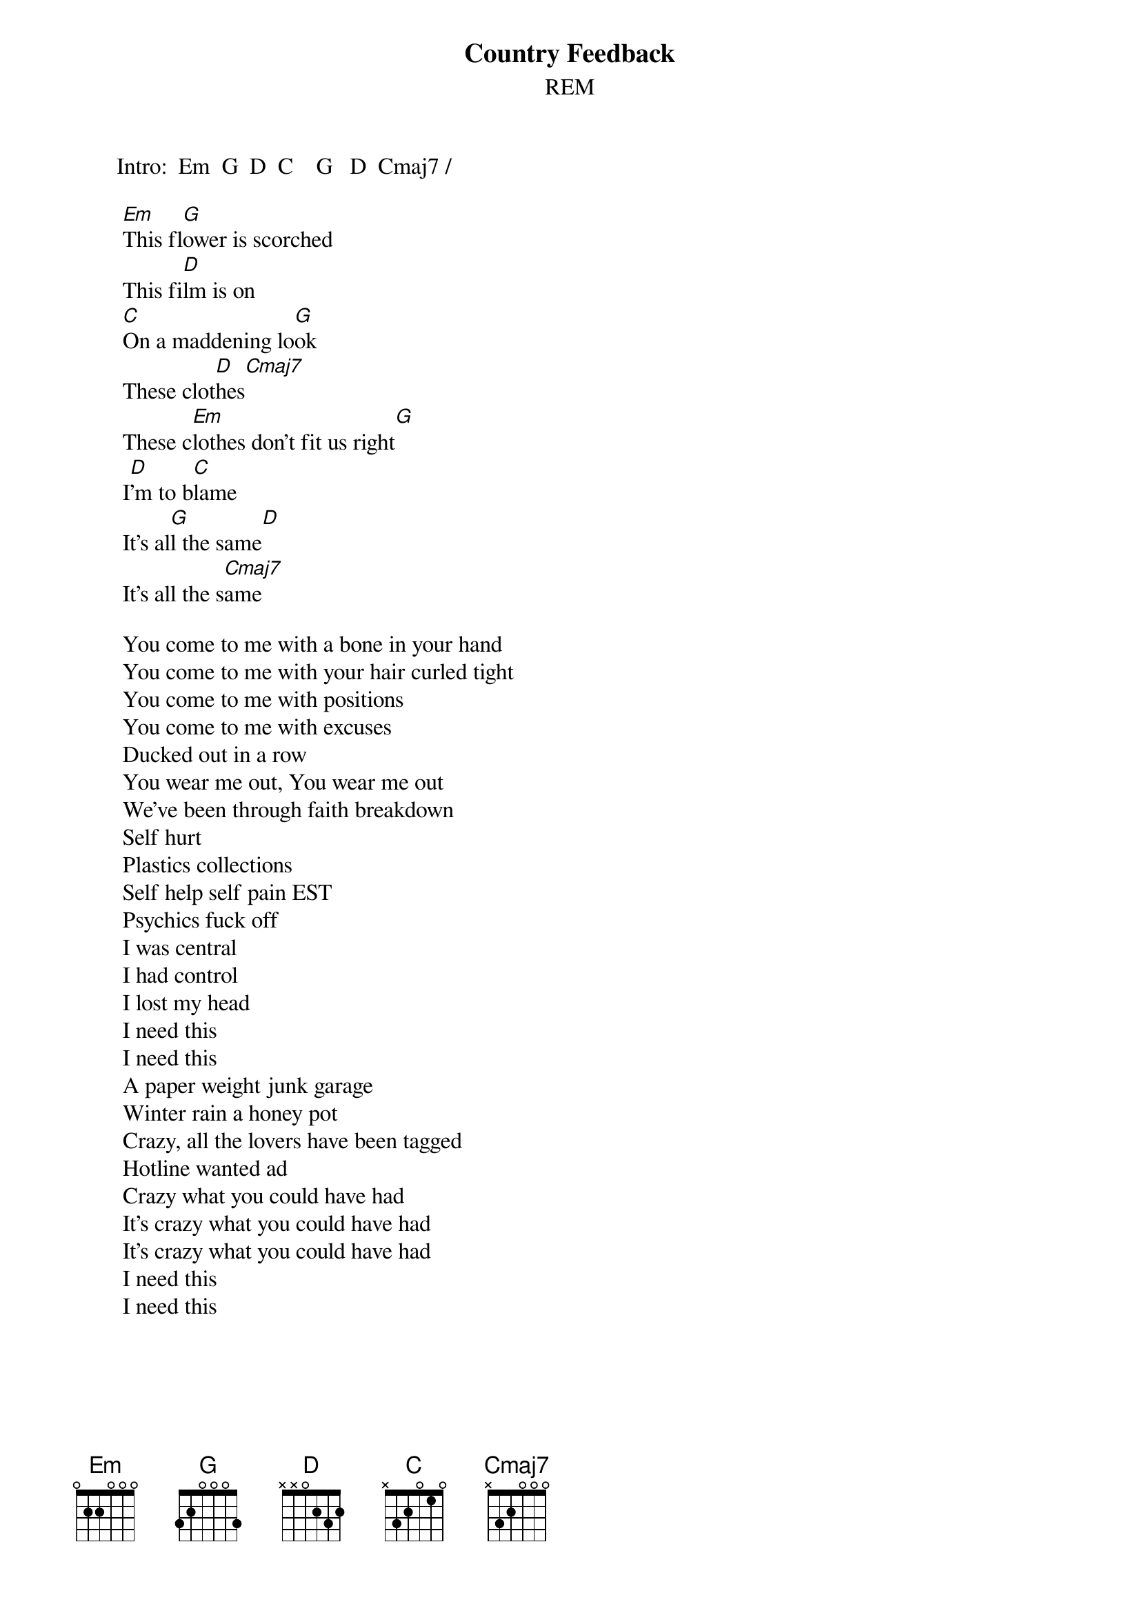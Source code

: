 #From: Rich Ormerod <Richard.Ormerod@newcastle.ac.uk>
{t:Country Feedback}
{st:REM}
#       This song is in 2/2. It repeats these 8 measures over and over and
#       over for the entire song.

       Intro:  Em  G  D  C    G   D  Cmaj7 /
       
        [Em]This fl[G]ower is scorched
        This fi[D]lm is on
        [C]On a maddening lo[G]ok
        These clot[D]hes[Cmaj7]
        These c[Em]lothes don't fit us right[G]
        I[D]'m to b[C]lame
        It's al[G]l the same[D]
        It's all the s[Cmaj7]ame
       
        You come to me with a bone in your hand
        You come to me with your hair curled tight
        You come to me with positions
        You come to me with excuses
        Ducked out in a row
        You wear me out, You wear me out
        We've been through faith breakdown
        Self hurt
        Plastics collections
        Self help self pain EST
        Psychics fuck off
        I was central
        I had control
        I lost my head
        I need this
        I need this
        A paper weight junk garage
        Winter rain a honey pot
        Crazy, all the lovers have been tagged
        Hotline wanted ad
        Crazy what you could have had
        It's crazy what you could have had
        It's crazy what you could have had
        I need this
        I need this
